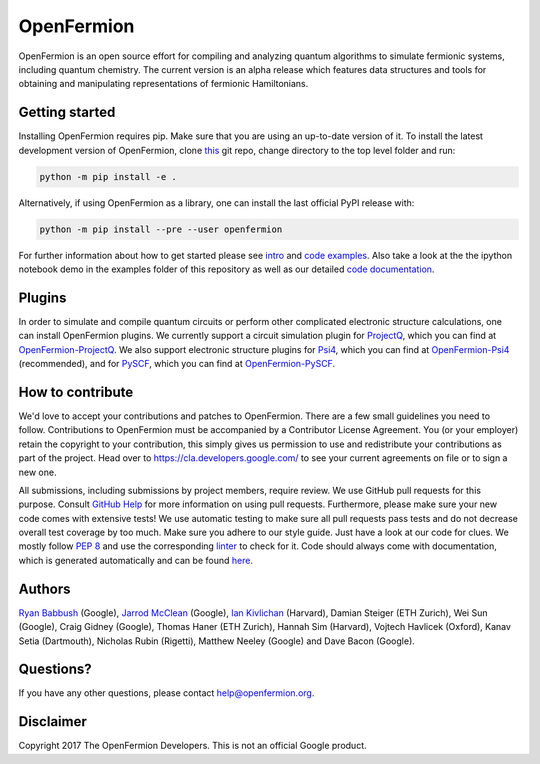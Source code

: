 OpenFermion
===========

.. image:: https://travis-ci.org/quantumlib/OpenFermion.svg?branch=master
    :target: https://travis-ci.org/quantumlib/OpenFermion

.. image:: https://coveralls.io/repos/github/quantumlib/OpenFermion/badge.svg?branch=master
    :target: https://coveralls.io/github/quantumlib/OpenFermion

.. image:: https://readthedocs.org/projects/openfermion/badge/?version=latest
    :target: http://openfermion.readthedocs.io/en/latest/?badge=latest
    :alt: Documentation Status

.. image:: https://badge.fury.io/py/openfermion.svg
    :target: https://badge.fury.io/py/openfermion

OpenFermion is an open source effort for compiling and analyzing quantum algorithms to simulate fermionic systems, including quantum chemistry. The current version is an alpha release which features data structures and tools for obtaining and manipulating representations of fermionic Hamiltonians.

Getting started
---------------

Installing OpenFermion requires pip. Make sure that you are using an up-to-date version of it.
To install the latest development version of OpenFermion, clone `this <http://github.com/quantumlib/OpenFermion>`__ git repo,
change directory to the top level folder and run:

.. code-block:: bash

  python -m pip install -e .

Alternatively, if using OpenFermion as a library, one can install the last official PyPI release with:

.. code-block:: bash

  python -m pip install --pre --user openfermion

For further information about how to get started please see `intro <http://openfermion.readthedocs.io/en/latest/intro.html>`__ and  `code examples <http://openfermion.readthedocs.io/en/latest/examples.html>`__. Also take a look at the the ipython notebook demo in the examples folder of this repository as well as our detailed `code documentation <http://openfermion.readthedocs.io/en/latest/openfermion.html>`__.

Plugins
-------

In order to simulate and compile quantum circuits or perform other complicated electronic structure calculations, one can install OpenFermion plugins. We currently support a circuit simulation plugin for `ProjectQ <https://projectq.ch>`__, which you can find at `OpenFermion-ProjectQ <http://github.com/quantumlib/OpenFermion-ProjectQ>`__. We also support electronic structure plugins for `Psi4 <http://psicode.org>`__, which you can find at `OpenFermion-Psi4 <http://github.com/quantumlib/OpenFermion-Psi4>`__ (recommended), and for `PySCF <https://github.com/sunqm/pyscf>`__, which you can find at `OpenFermion-PySCF <http://github.com/quantumlib/OpenFermion-PySCF>`__.

How to contribute
-----------------

We'd love to accept your contributions and patches to OpenFermion.
There are a few small guidelines you need to follow.
Contributions to OpenFermion must be accompanied by a Contributor License Agreement.
You (or your employer) retain the copyright to your contribution,
this simply gives us permission to use and redistribute your contributions as part of the project.
Head over to https://cla.developers.google.com/
to see your current agreements on file or to sign a new one.

All submissions, including submissions by project members, require review.
We use GitHub pull requests for this purpose. Consult
`GitHub Help <https://help.github.com/articles/about-pull-requests/>`__ for
more information on using pull requests.
Furthermore, please make sure your new code comes with extensive tests!
We use automatic testing to make sure all pull requests pass tests and do not
decrease overall test coverage by too much. Make sure you adhere to our style
guide. Just have a look at our code for clues. We mostly follow
`PEP 8 <https://www.python.org/dev/peps/pep-0008/>`_ and use
the corresponding `linter <https://pypi.python.org/pypi/pep8>`_ to check for it.
Code should always come with documentation, which is generated automatically and can be found
`here <http://openfermion.readthedocs.io/en/latest/openfermion.html>`_.

Authors
-------

`Ryan Babbush <http://ryanbabbush.com>`__ (Google),
`Jarrod McClean <http://jarrodmcclean.com>`__ (Google),
`Ian Kivlichan <http://aspuru.chem.harvard.edu/ian-kivlichan/>`__ (Harvard),
Damian Steiger (ETH Zurich),
Wei Sun (Google),
Craig Gidney (Google),
Thomas Haner (ETH Zurich),
Hannah Sim (Harvard),
Vojtech Havlicek (Oxford),
Kanav Setia (Dartmouth),
Nicholas Rubin (Rigetti),
Matthew Neeley (Google) and
Dave Bacon (Google).

Questions?
----------

If you have any other questions, please contact help@openfermion.org.

Disclaimer
----------
Copyright 2017 The OpenFermion Developers. This is not an official Google product.
